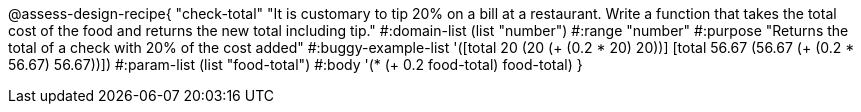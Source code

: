
@assess-design-recipe{
  "check-total"
    "It is customary to tip 20% on a bill at a restaurant. Write
    a function that takes the total cost of the food and returns
    the new total including tip."
#:domain-list (list "number")
#:range "number"
#:purpose "Returns the total of a check with 20% of the cost
added"
#:buggy-example-list 
'([((total 20)) (20 (+ (0.2 * 20) 20))]
  [((total 56.67)) (56.67 (+ (0.2 * 56.67) 56.67))])
#:param-list (list "food-total")
#:body '(* (+ 0.2 food-total) food-total)
}
                       
                                
